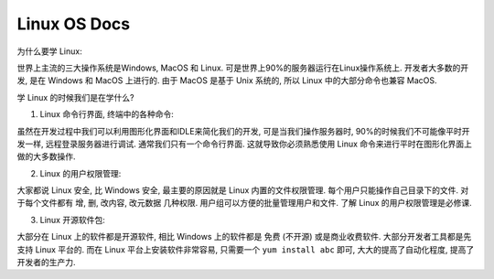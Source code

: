
Linux OS Docs
==============================================================================

为什么要学 Linux:

世界上主流的三大操作系统是Windows, MacOS 和 Linux. 可是世界上90%的服务器运行在Linux操作系统上. 开发者大多数的开发, 是在 Windows 和 MacOS 上进行的. 由于 MacOS 是基于 Unix 系统的, 所以 Linux 中的大部分命令也兼容 MacOS.

学 Linux 的时候我们是在学什么?

1. Linux 命令行界面, 终端中的各种命令:

虽然在开发过程中我们可以利用图形化界面和IDLE来简化我们的开发, 可是当我们操作服务器时, 90%的时候我们不可能像平时开发一样, 远程登录服务器进行调试. 通常我们只有一个命令行界面. 这就导致你必须熟悉使用 Linux 命令来进行平时在图形化界面上做的大多数操作.

2. Linux 的用户权限管理:

大家都说 Linux 安全, 比 Windows 安全, 最主要的原因就是 Linux 内置的文件权限管理. 每个用户只能操作自己目录下的文件. 对于每个文件都有 增, 删, 改内容, 改元数据 几种权限. 用户组可以方便的批量管理用户和文件. 了解 Linux 的用户权限管理是必修课.

3. Linux 开源软件包:

大部分在 Linux 上的软件都是开源软件, 相比 Windows 上的软件都是 免费 (不开源) 或是商业收费软件. 大部分开发者工具都是先支持 Linux 平台的. 而在 Linux 平台上安装软件非常容易, 只需要一个 ``yum install abc`` 即可, 大大的提高了自动化程度, 提高了开发者的生产力.

.. autotoctree::
    :maxdepth: 1

